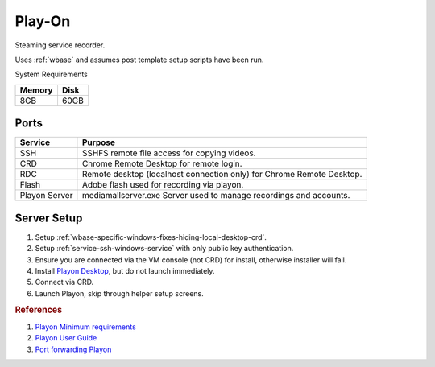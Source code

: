 .. _play-on:

Play-On
#######
Steaming service recorder.

Uses :ref:`wbase` and assumes post template setup scripts have
been run.

System Requirements

+--------+------+
| Memory | Disk |
+========+======+
| 8GB    | 60GB |
+--------+------+

Ports
*****
.. ports:: Play-on Ports
  :value0:    22,     {TCP},  {PUBLIC}, SSHD for sshfs connections
  :value1: 57331, {TCP/UDP}, {DISABLE}, For streaming to other playon apps
  :open:

  .. note::
    Port ``57331`` is only used if you use playon to stream recordings /
    provide a media library; by default this can be safetly disabled.

+---------------+-----------------------------------------------------------------------+
| Service       | Purpose                                                               |
+===============+=======================================================================+
| SSH           | SSHFS remote file access for copying videos.                          |
+---------------+-----------------------------------------------------------------------+
| CRD           | Chrome Remote Desktop for remote login.                               |
+---------------+-----------------------------------------------------------------------+
| RDC           | Remote desktop (localhost connection only) for Chrome Remote Desktop. |
+---------------+-----------------------------------------------------------------------+
| Flash         | Adobe flash used for recording via playon.                            |
+---------------+-----------------------------------------------------------------------+
| Playon Server | mediamallserver.exe Server used to manage recordings and accounts.    |
+---------------+-----------------------------------------------------------------------+

Server Setup
************

#. Setup :ref:`wbase-specific-windows-fixes-hiding-local-desktop-crd`.
#. Setup :ref:`service-ssh-windows-service` with only public key
   authentication.
#. Ensure you are connected via the VM console (not CRD) for install, otherwise
   installer will fail.
#. Install `Playon Desktop`_, but do not launch immediately.
#. Connect via CRD.
#. Launch Playon, skip through helper setup screens.

.. gui::   Playon Video Settings
  :path:   ⚙  --> Video Performance
  :value0: Quality, HD
  :value1: ☑, Allow resumable playback
  :value2: Advanced options › H.264 Recording Profile, High
  :open:

  .. note::
    All unmentioned options are disabled or unused.

.. gui::   Playon System Check
  :path:   ⚙  --> System Check
  :value0: Check, Notify Automatically
  :open:

.. gui::   Playon Channels
  :path:   ⚙  --> Channels
  :value0: ☐, Disable all channels not used
  :open:

  .. note::
    Disable all channels not used. Login to ones that are.

.. rubric:: References

#. `Playon Minimum requirements <https://www.playon.tv/support/minreqs>`_
#. `Playon User Guide <https://www.playon.tv/user-guide/intro>`_
#. `Port forwarding Playon <https://forums.webosnation.com/webos-apps-games/297294-port-forwarding-playon.html>`_

.. _Playon Desktop: https://www.playon.tv/getplayon
